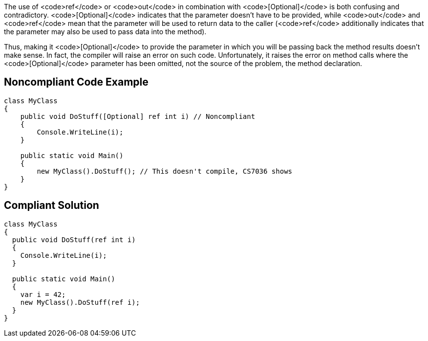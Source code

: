 The use of <code>ref</code> or <code>out</code> in combination with <code>[Optional]</code> is both confusing and contradictory. <code>[Optional]</code> indicates that the parameter doesn't have to be provided, while <code>out</code> and <code>ref</code> mean that the parameter will be used to return data to the caller (<code>ref</code> additionally indicates that the parameter may also be used to pass data into the method).

Thus, making it <code>[Optional]</code> to provide the parameter in which you will be passing back the method results doesn't make sense. In fact, the compiler will raise an error on such code. Unfortunately, it raises the error on method calls where the <code>[Optional]</code> parameter has been omitted, not the source of the problem, the method declaration. 


== Noncompliant Code Example

----
class MyClass
{
    public void DoStuff([Optional] ref int i) // Noncompliant
    {
        Console.WriteLine(i);
    }

    public static void Main()
    {
        new MyClass().DoStuff(); // This doesn't compile, CS7036 shows
    }
}
----


== Compliant Solution

----
class MyClass
{
  public void DoStuff(ref int i)
  {
    Console.WriteLine(i);
  }

  public static void Main()
  {
    var i = 42;
    new MyClass().DoStuff(ref i); 
  }
}
----

